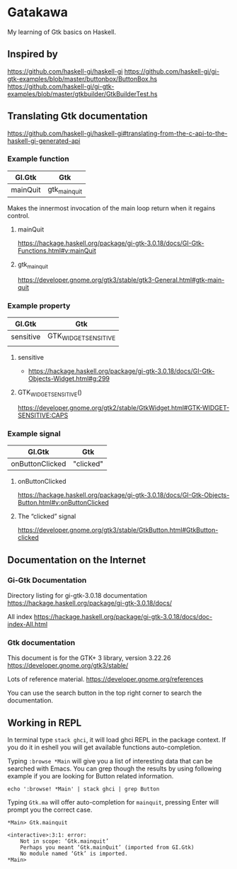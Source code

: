 * Gatakawa
My learning of Gtk basics on Haskell.

** Inspired by
https://github.com/haskell-gi/haskell-gi
https://github.com/haskell-gi/gi-gtk-examples/blob/master/buttonbox/ButtonBox.hs
https://github.com/haskell-gi/gi-gtk-examples/blob/master/gtkbuilder/GtkBuilderTest.hs

** Translating Gtk documentation
https://github.com/haskell-gi/haskell-gi#translating-from-the-c-api-to-the-haskell-gi-generated-api

*** Example function

| GI.Gtk   | Gtk           |
|----------+---------------|
| mainQuit | gtk_main_quit |

Makes the innermost invocation of the main loop return when it regains control.
**** mainQuit
https://hackage.haskell.org/package/gi-gtk-3.0.18/docs/GI-Gtk-Functions.html#v:mainQuit
**** gtk_main_quit
https://developer.gnome.org/gtk3/stable/gtk3-General.html#gtk-main-quit

*** Example property

| GI.Gtk    | Gtk                  |
|-----------+----------------------|
| sensitive | GTK_WIDGET_SENSITIVE |
|           |                      |

**** sensitive
+ https://hackage.haskell.org/package/gi-gtk-3.0.18/docs/GI-Gtk-Objects-Widget.html#g:299

**** GTK_WIDGET_SENSITIVE()
https://developer.gnome.org/gtk2/stable/GtkWidget.html#GTK-WIDGET-SENSITIVE:CAPS

*** Example signal

| GI.Gtk          | Gtk       |
|-----------------+-----------|
| onButtonClicked | "clicked" |

**** onButtonClicked
https://hackage.haskell.org/package/gi-gtk-3.0.18/docs/GI-Gtk-Objects-Button.html#v:onButtonClicked

**** The “clicked” signal
https://developer.gnome.org/gtk3/stable/GtkButton.html#GtkButton-clicked

** Documentation on the Internet
*** Gi-Gtk Documentation
Directory listing for gi-gtk-3.0.18 documentation
https://hackage.haskell.org/package/gi-gtk-3.0.18/docs/

All index
https://hackage.haskell.org/package/gi-gtk-3.0.18/docs/doc-index-All.html

*** Gtk documentation
This document is for the GTK+ 3 library, version 3.22.26
https://developer.gnome.org/gtk3/stable/

Lots of reference material.
https://developer.gnome.org/references

You can use the search button in the top right corner to search the documentation.

** Working in REPL

In terminal type ~stack ghci~, it will load ghci REPL in the package context.
If you do it in eshell you will get available functions auto-completion.

Typing ~:browse *Main~ will give you a list of interesting data that can be
searched with Emacs. You can grep though the results by using following example
if you are looking for Button related information.
#+BEGIN_EXAMPLE
echo ':browse! *Main' | stack ghci | grep Button
#+END_EXAMPLE

Typing ~Gtk.ma~ will offer auto-completion for ~mainquit~, pressing Enter will
prompt you the correct case.
#+BEGIN_EXAMPLE
*Main> Gtk.mainquit

<interactive>:3:1: error:
    Not in scope: ‘Gtk.mainquit’
    Perhaps you meant ‘Gtk.mainQuit’ (imported from GI.Gtk)
    No module named ‘Gtk’ is imported.
*Main>
#+END_EXAMPLE
